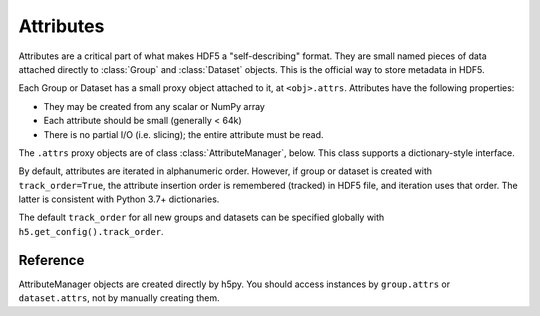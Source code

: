 .. _attributes:


Attributes
==========

Attributes are a critical part of what makes HDF5 a "self-describing"
format.  They are small named pieces of data attached directly to
:class:`Group` and :class:`Dataset` objects.  This is the official way to
store metadata in HDF5.

Each Group or Dataset has a small proxy object attached to it, at
``<obj>.attrs``.  Attributes have the following properties:

- They may be created from any scalar or NumPy array
- Each attribute should be small (generally < 64k)
- There is no partial I/O (i.e. slicing); the entire attribute must be read.

The ``.attrs`` proxy objects are of class :class:`AttributeManager`, below.
This class supports a dictionary-style interface.

By default, attributes are iterated in alphanumeric order.  However,
if group or dataset is created with ``track_order=True``, the
attribute insertion order is remembered (tracked) in HDF5 file, and
iteration uses that order.  The latter is consistent with Python 3.7+
dictionaries.

The default ``track_order`` for all new groups and datasets can be
specified globally with ``h5.get_config().track_order``.


Reference
---------

.. class:: AttributeManager(parent)

    AttributeManager objects are created directly by h5py.  You should
    access instances by ``group.attrs`` or ``dataset.attrs``, not by manually
    creating them.

    .. method:: __iter__()

        Get an iterator over attribute names.

    .. method:: __contains__(name)

        Determine if attribute `name` is attached to this object.

    .. method:: __getitem__(name)

        Retrieve an attribute.

    .. method:: __setitem__(name, val)

        Create an attribute, overwriting any existing attribute.  The type
        and shape of the attribute are determined automatically by h5py.

    .. method:: __delitem__(name)

        Delete an attribute.  KeyError if it doesn't exist.

    .. method:: keys()

        Get the names of all attributes attached to this object.  On Py2, this
        is a list.  On Py3, it's a set-like object.

    .. method:: values()

        Get the values of all attributes attached to this object.  On Py2, this
        is a list.  On Py3, it's a collection or bag-like object.

    .. method:: items()

        Get ``(name, value)`` tuples for all attributes attached to this object.
        On Py2, this is a list of tuples.  On Py3, it's a collection or
        set-like object.

    .. method:: iterkeys()

        (Py2 only) Get an iterator over attribute names.

    .. method:: itervalues()

        (Py2 only) Get an iterator over attribute values.

    .. method:: iteritems()

        (Py2 only) Get an iterator over ``(name, value)`` pairs.

    .. method:: get(name, default=None)

        Retrieve `name`, or `default` if no such attribute exists.

    .. method:: create(name, data, shape=None, dtype=None)

        Create a new attribute, with control over the shape and type.  Any
        existing attribute will be overwritten.

        :param name:    Name of the new attribute
        :type name:     String

        :param data:    Value of the attribute; will be put through
                        ``numpy.array(data)``.

        :param shape:   Shape of the attribute.  Overrides ``data.shape`` if
                        both are given, in which case the total number of
                        points must be unchanged.
        :type shape:    Tuple

        :param dtype:   Data type for the attribute.  Overrides ``data.dtype``
                        if both are given.
        :type dtype:    NumPy dtype


    .. method:: modify(name, value)

        Change the value of an attribute while preserving its type and shape.
        Unlike :meth:`AttributeManager.__setitem__`, if the attribute already
        exists, only its value will be changed.  This can be useful for
        interacting with externally generated files, where the type and shape
        must not be altered.

        If the attribute doesn't exist, it will be created with a default
        shape and type.

        :param name:    Name of attribute to modify.
        :type name:     String

        :param value:   New value.  Will be put through ``numpy.array(value)``.
